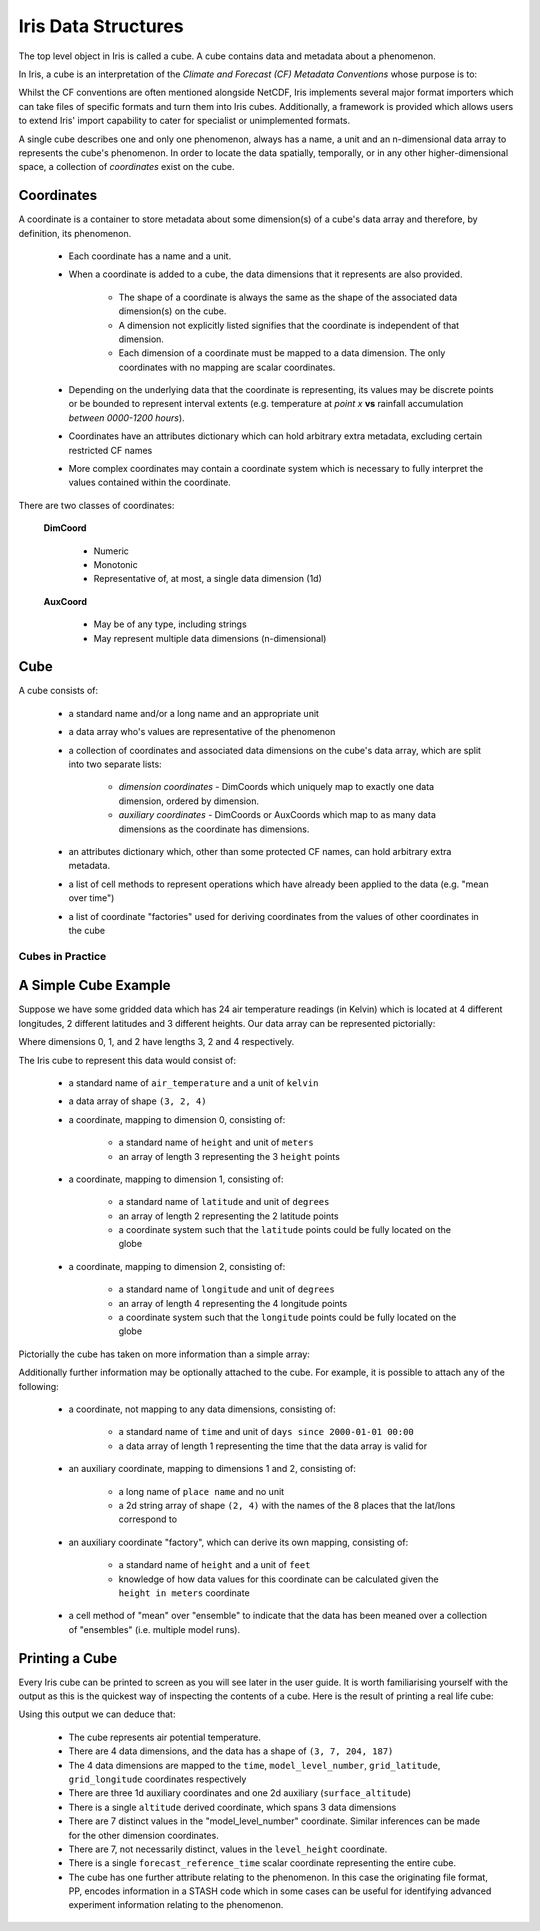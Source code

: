 .. _iris_data_structures:

====================
Iris Data Structures
====================

The top level object in Iris is called a cube. A cube contains data and
metadata about a phenomenon.

In Iris, a cube is an interpretation of the *Climate and Forecast (CF)
Metadata Conventions* whose purpose is to:

.. panels::
    :container: container-lg pb-3
    :column: col-lg-12 p-2

    *require conforming datasets to contain sufficient metadata that they are
    self-describing... including physical units if appropriate, and that each
    value can be located in space (relative to earth-based coordinates) and
    time.*


Whilst the CF conventions are often mentioned alongside NetCDF, Iris implements
several major format importers which can take files of specific formats and
turn them into Iris cubes. Additionally, a framework is provided which allows
users to extend Iris' import capability to cater for specialist or
unimplemented formats.

A single cube describes one and only one phenomenon, always has a name, a unit
and an n-dimensional data array to represents the cube's phenomenon. In order
to locate the data spatially, temporally, or in any other higher-dimensional
space, a collection of *coordinates* exist on the cube.


Coordinates
===========

A coordinate is a container to store metadata about some dimension(s) of a
cube's data array and therefore, by definition, its phenomenon.

 * Each coordinate has a name and a unit.
 * When a coordinate is added to a cube, the data dimensions that it
   represents are also provided.

    * The shape of a coordinate is always the same as the shape of the
      associated data dimension(s) on the cube.
    * A dimension not explicitly listed signifies that the coordinate is
      independent of that dimension.
    * Each dimension of a coordinate must be mapped to a data dimension. The
      only coordinates with no mapping are scalar coordinates.

 * Depending on the underlying data that the coordinate is representing, its
   values may be discrete points or be bounded to represent interval extents
   (e.g. temperature at *point x* **vs** rainfall accumulation *between
   0000-1200 hours*).
 * Coordinates have an attributes dictionary which can hold arbitrary extra
   metadata, excluding certain restricted CF names
 * More complex coordinates may contain a coordinate system which is
   necessary to fully interpret the values contained within the coordinate.

There are two classes of coordinates:

   **DimCoord**

      * Numeric
      * Monotonic
      * Representative of, at most, a single data dimension (1d)

   **AuxCoord**

      * May be of any type, including strings
      * May represent multiple data dimensions (n-dimensional)


Cube
====
A cube consists of:

 * a standard name and/or a long name and an appropriate unit
 * a data array who's values are representative of the phenomenon
 * a collection of coordinates and associated data dimensions on the cube's
   data array, which are split into two separate lists:

    * *dimension coordinates* - DimCoords which uniquely map to exactly one
      data dimension, ordered by dimension.
    * *auxiliary coordinates* - DimCoords or AuxCoords which map to as many
      data dimensions as the coordinate has dimensions.

 * an attributes dictionary which, other than some protected CF names, can
   hold arbitrary extra metadata.
 * a list of cell methods to represent operations which have already been
   applied to the data (e.g. "mean over time")
 * a list of coordinate "factories" used for deriving coordinates from the
   values of other coordinates in the cube


Cubes in Practice
-----------------

A Simple Cube Example
=====================

Suppose we have some gridded data which has 24 air temperature readings
(in Kelvin) which is located at 4 different longitudes, 2 different latitudes
and 3 different heights. Our data array can be represented pictorially:

.. image:: multi_array.png

Where dimensions 0, 1, and 2 have lengths 3, 2 and 4 respectively.

The Iris cube to represent this data would consist of:

 * a standard name of ``air_temperature`` and a unit of ``kelvin``
 * a data array of shape ``(3, 2, 4)``
 * a coordinate, mapping to dimension 0, consisting of:

    * a standard name of ``height`` and unit of ``meters``
    * an array of length 3 representing the 3 ``height`` points

 * a coordinate, mapping to dimension 1, consisting of:

    * a standard name of ``latitude`` and unit of ``degrees``
    * an array of length 2 representing the 2 latitude points
    * a coordinate system such that the ``latitude`` points could be fully
      located on the globe

 * a coordinate, mapping to dimension 2, consisting of:

    * a standard name of ``longitude`` and unit of ``degrees``
    * an array of length 4 representing the 4 longitude points
    * a coordinate system such that the ``longitude`` points could be fully
      located on the globe

Pictorially the cube has taken on more information than a simple array:


.. image:: multi_array_to_cube.png


Additionally further information may be optionally attached to the cube.
For example, it is possible to attach any of the following:

 * a coordinate, not mapping to any data dimensions, consisting of:

    * a standard name of ``time`` and unit of ``days since 2000-01-01 00:00``
    * a data array of length 1 representing the time that the data array is
      valid for

 * an auxiliary coordinate, mapping to dimensions 1 and 2, consisting of:

    * a long name of ``place name`` and no unit
    * a 2d string array of shape ``(2, 4)`` with the names of the 8 places
      that the lat/lons correspond to

 * an auxiliary coordinate "factory", which can derive its own mapping,
   consisting of:

    * a standard name of ``height`` and a unit of ``feet``
    * knowledge of how data values for this coordinate can be calculated
      given the ``height in meters`` coordinate

 * a cell method of "mean" over "ensemble" to indicate that the data has been
   meaned over a collection of "ensembles" (i.e. multiple model runs).


Printing a Cube
===============

Every Iris cube can be printed to screen as you will see later in the user
guide. It is worth familiarising yourself with the output as this is the
quickest way of inspecting the contents of a cube. Here is the result of
printing a real life cube:

.. _hybrid_cube_printout:

.. testcode::
     :hide:

     import iris
     filename = iris.sample_data_path('uk_hires.pp')
     # NOTE: Every time the output of this cube changes, the full list of deductions below should be re-assessed.
     print(iris.load_cube(filename, 'air_potential_temperature'))

.. testoutput::

    air_potential_temperature / (K)     (time: 3; model_level_number: 7; grid_latitude: 204; grid_longitude: 187)
        Dimension coordinates:
            time                             x                      -                 -                    -
            model_level_number               -                      x                 -                    -
            grid_latitude                    -                      -                 x                    -
            grid_longitude                   -                      -                 -                    x
        Auxiliary coordinates:
            forecast_period                  x                      -                 -                    -
            level_height                     -                      x                 -                    -
            sigma                            -                      x                 -                    -
            surface_altitude                 -                      -                 x                    x
        Derived coordinates:
            altitude                         -                      x                 x                    x
        Scalar coordinates:
            forecast_reference_time     2009-11-19 04:00:00
        Attributes:
            STASH                       m01s00i004
            source                      'Data from Met Office Unified Model'
            um_version                  '7.3'


Using this output we can deduce that:

 * The cube represents air potential temperature.
 * There are 4 data dimensions, and the data has a shape of ``(3, 7, 204, 187)``
 * The 4 data dimensions are mapped to the ``time``, ``model_level_number``,
   ``grid_latitude``, ``grid_longitude`` coordinates respectively
 * There are three 1d auxiliary coordinates and one 2d auxiliary
   (``surface_altitude``)
 * There is a single ``altitude`` derived coordinate, which spans 3 data
   dimensions
 * There are 7 distinct values in the "model_level_number" coordinate. Similar
   inferences can
   be made for the other dimension coordinates.
 * There are 7, not necessarily distinct, values in the ``level_height``
   coordinate.
 * There is a single ``forecast_reference_time`` scalar coordinate representing
   the entire cube.
 * The cube has one further attribute relating to the  phenomenon.
   In this case the originating file format, PP, encodes information in a STASH
   code which in some cases can be useful for identifying advanced experiment
   information relating to the phenomenon.
